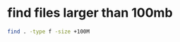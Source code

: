 #+STARTUP: showall
* find files larger than 100mb

#+begin_src sh
find . -type f -size +100M
#+end_src
